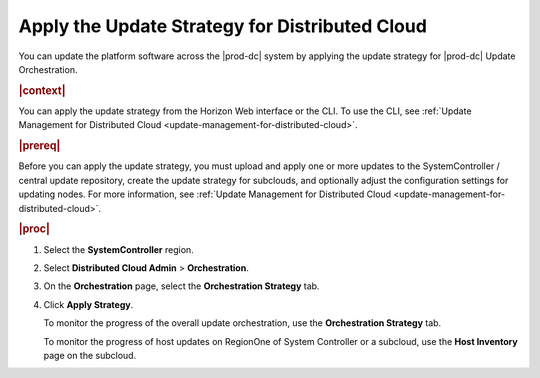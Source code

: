 
.. hgc1558615286351
.. _applying-the-update-strategy-for-distributed-cloud:

===============================================
Apply the Update Strategy for Distributed Cloud
===============================================

You can update the platform software across the |prod-dc| system by applying
the update strategy for |prod-dc| Update Orchestration.

.. rubric:: |context|

You can apply the update strategy from the Horizon Web interface or the CLI.
To use the CLI, see :ref:`Update Management for Distributed Cloud
<update-management-for-distributed-cloud>`.

.. rubric:: |prereq|

Before you can apply the update strategy, you must upload and apply one or more
updates to the SystemController / central update repository, create the update
strategy for subclouds, and optionally adjust the configuration settings for
updating nodes. For more information, see :ref:`Update Management for
Distributed Cloud <update-management-for-distributed-cloud>`.

.. rubric:: |proc|

.. _applying-the-update-strategy-for-distributed-cloud-steps-hrv-4nl-rdb:

#.  Select the **SystemController** region.

#.  Select **Distributed Cloud Admin** \> **Orchestration**.

#.  On the **Orchestration** page, select the **Orchestration Strategy**
    tab.

    .. image:: figures/bqu1525123082913.png
        :width: 1000px


#.  Click **Apply Strategy**.

    To monitor the progress of the overall update orchestration, use the
    **Orchestration Strategy** tab.

    To monitor the progress of host updates on RegionOne of System Controller
    or a subcloud, use the **Host Inventory** page on the subcloud.


.. seealso::

    :ref:`Creating an Update Strategy for Distributed Cloud Update Orchestration
    <creating-an-update-strategy-for-distributed-cloud-update-orchestration>`

    :ref:`Customizing the Update Configuration for Distributed Cloud Update
    Orchestration
    <customizing-the-update-configuration-for-distributed-cloud-update-orchestration>`

